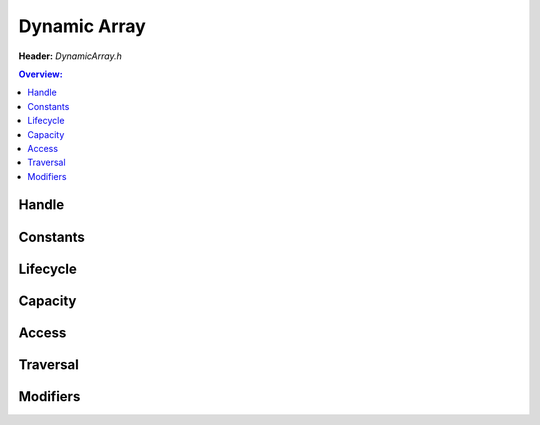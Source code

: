 Dynamic Array
=============

**Header:** `DynamicArray.h`

.. doxygenfile:: DynamicArray.h
        :sections: briefdescription detaileddescription

.. contents:: Overview:

Handle
------
.. doxygenstruct:: lluna_Container_DynamicArray
        :members:

Constants
---------
.. doxygendefine:: lluna_Container_DynamicArray_ResizeFactor

Lifecycle
---------
.. doxygenfunction:: lluna_Container_DynamicArray_Create
.. doxygenfunction:: lluna_Container_DynamicArray_CreateFromData
.. doxygenfunction:: lluna_Container_DynamicArray_Destroy

Capacity
--------
.. doxygenfunction:: lluna_Container_DynamicArray_Empty
.. doxygenfunction:: lluna_Container_DynamicArray_Count
.. doxygenfunction:: lluna_Container_DynamicArray_Capacity
.. doxygenfunction:: lluna_Container_DynamicArray_Resize
.. doxygenfunction:: lluna_Container_DynamicArray_Shrink

Access
------
.. doxygenfunction:: lluna_Container_DynamicArray_First
.. doxygenfunction:: lluna_Container_DynamicArray_Last
.. doxygenfunction:: lluna_Container_DynamicArray_Get

Traversal
---------
.. doxygendefine:: lluna_Container_DynamicArray_ForEach
.. doxygendefine:: lluna_Container_DynamicArray_ReversedForEach

Modifiers
---------
.. doxygenfunction:: lluna_Container_DynamicArray_Append
.. doxygenfunction:: lluna_Container_DynamicArray_Prepend
.. doxygenfunction:: lluna_Container_DynamicArray_Insert
.. doxygenfunction:: lluna_Container_DynamicArray_Remove
.. doxygenfunction:: lluna_Container_DynamicArray_RemoveStable
.. doxygenfunction:: lluna_Container_DynamicArray_RemoveFirst
.. doxygenfunction:: lluna_Container_DynamicArray_RemoveLast
.. doxygenfunction:: lluna_Container_DynamicArray_Clear
